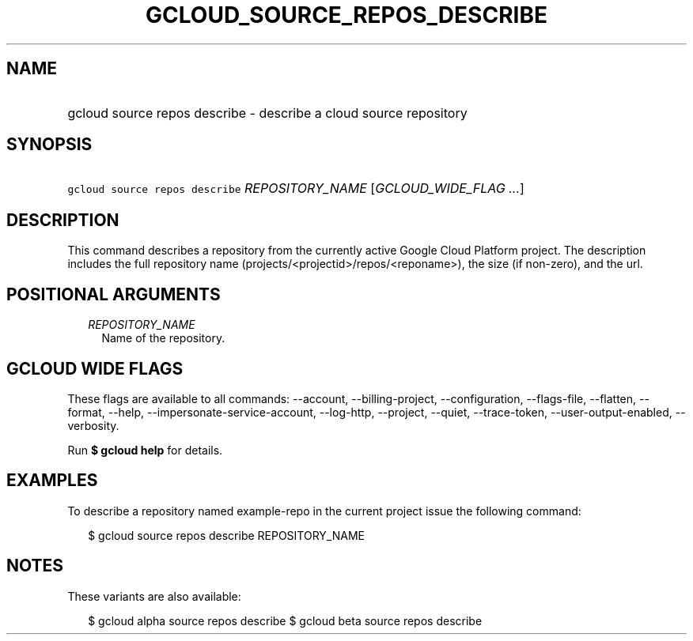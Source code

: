 
.TH "GCLOUD_SOURCE_REPOS_DESCRIBE" 1



.SH "NAME"
.HP
gcloud source repos describe \- describe a cloud source repository



.SH "SYNOPSIS"
.HP
\f5gcloud source repos describe\fR \fIREPOSITORY_NAME\fR [\fIGCLOUD_WIDE_FLAG\ ...\fR]



.SH "DESCRIPTION"

This command describes a repository from the currently active Google Cloud
Platform project. The description includes the full repository name
(projects/<projectid>/repos/<reponame>), the size (if non\-zero), and the url.



.SH "POSITIONAL ARGUMENTS"

.RS 2m
.TP 2m
\fIREPOSITORY_NAME\fR
Name of the repository.


.RE
.sp

.SH "GCLOUD WIDE FLAGS"

These flags are available to all commands: \-\-account, \-\-billing\-project,
\-\-configuration, \-\-flags\-file, \-\-flatten, \-\-format, \-\-help,
\-\-impersonate\-service\-account, \-\-log\-http, \-\-project, \-\-quiet,
\-\-trace\-token, \-\-user\-output\-enabled, \-\-verbosity.

Run \fB$ gcloud help\fR for details.



.SH "EXAMPLES"

To describe a repository named example\-repo in the current project issue the
following command:

.RS 2m
$ gcloud source repos describe REPOSITORY_NAME
.RE



.SH "NOTES"

These variants are also available:

.RS 2m
$ gcloud alpha source repos describe
$ gcloud beta source repos describe
.RE

